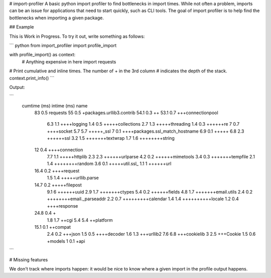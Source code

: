# import-profiler
A basic python import profiler to find bottlenecks in import times. While not
often a problem, imports can be an issue for applications that need to start
quickly, such as CLI tools. The goal of import profiler is to help find the
bottlenecks when importing a given package.

## Example

This is Work in Progress. To try it out, write something as follows:

``` python
from import_profiler import profile_import

with profile_import() as context:
    # Anything expensive in here
    import requests

# Print cumulative and inline times. The number of + in the 3rd column
# indicates the depth of the stack.
context.print_info()
```

Output:

```
  cumtime (ms)    intime (ms)  name
          83              0.5  requests
          55              0.5  +packages.urllib3.contrib
          54.1            0.3  ++
          53.1            0.7  +++connectionpool
           6.3            1.1  ++++logging
           1.4            0.5  +++++collections
           2.7            1.3  +++++threading
           1.4            0.3  ++++++re
           7              0.7  ++++socket
           5.7            5.7  +++++_ssl
           7              0.1  ++++packages.ssl_match_hostname
           6.9            0.1  +++++
           6.8            2.3  ++++++ssl
           3.2            1.5  +++++++textwrap
           1.7            1.6  ++++++++string
          12              0.4  ++++connection
           7.7            1.1  +++++httplib
           2.3            2.3  ++++++urlparse
           4.2            0.2  ++++++mimetools
           3.4            0.3  +++++++tempfile
           2.1            1.4  ++++++++random
           3.6            0.1  +++++util.ssl_
           1.1            1    ++++++url
          16.4            0.2  ++++request
           1.5            1.4  +++++urllib.parse
          14.7            0.2  +++++filepost
           9.1            6    ++++++uuid
           2.9            1.7  +++++++ctypes
           5.4            0.2  ++++++fields
           4.8            1.7  +++++++email.utils
           2.4            0.2  ++++++++email._parseaddr
           2.2            0.7  +++++++++calendar
           1.4            1.4  ++++++++++locale
           1.2            0.4  ++++response
          24.8            0.4  +
           1.8            1.7  ++cgi
           5.4            5.4  ++platform
          15.1            0.1  ++compat
           2.4            0.2  +++json
           1.5            0.5  ++++decoder
           1.6            1.3  +++urllib2
           7.6            6.8  +++cookielib
           3              2.5  +++Cookie
           1.5            0.6  +models
           1              0.1  +api
```

# Missing features

We don't track where imports happen: it would be nice to know where a given
import in the profile output happens.


